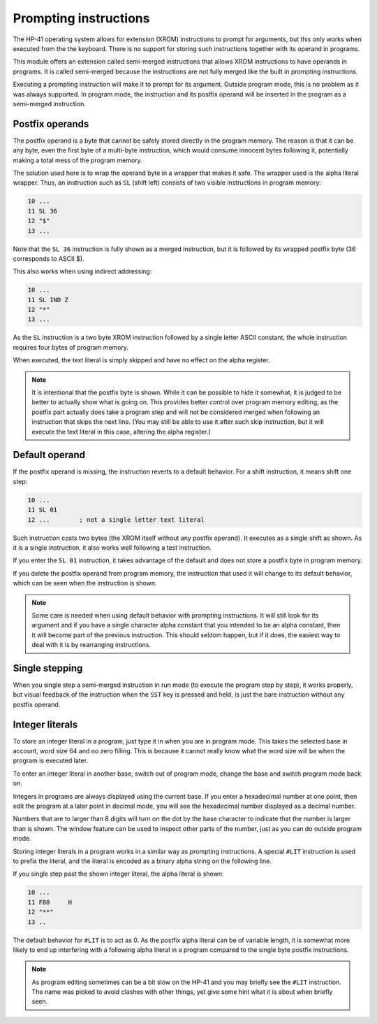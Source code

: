 **********************
Prompting instructions
**********************

The HP-41 operating system allows for extension (XROM) instructions to prompt for arguments, but this only works when executed from the the keyboard. There is no support for storing such instructions together with its operand in programs.

This module offers an extension called semi-merged instructions that allows XROM instructions to have operands in programs. It is called semi-merged because the instructions are not fully merged like the built in prompting instructions.


Executing a prompting instruction will make it to prompt for its argument. Outside program mode, this is no problem as it was always supported. In program mode, the instruction and its postfix operand will be inserted in the program as a semi-merged instruction.


.. index:: postfix operands, operands; postfix, prompting instructions, instructions; prompting

Postfix operands
================

The postfix operand is a byte that cannot be safely stored directly in the program memory. The reason is that it can be any byte, even the first byte of a multi-byte instruction, which would consume innocent bytes following it, potentially making a total mess of the program memory.

The solution used here is to wrap the operand byte in a wrapper that makes it safe. The wrapper used is the alpha literal wrapper. Thus, an instruction such as ``SL`` (shift left) consists of two visible instructions in program memory:

.. code-block:: ca65

   10 ...
   11 SL 36
   12 "$"
   13 ...

Note that the ``SL 36`` instruction is fully shown as a merged instruction, but it is followed by its wrapped postfix byte (36 corresponds to ASCII $).

This also works when using indirect addressing:

.. code-block:: ca65

   10 ...
   11 SL IND Z
   12 "*"
   13 ...

As the ``SL`` instruction is a two byte XROM instruction followed by a single letter ASCII constant, the whole instruction requires four bytes of program memory.

When executed, the text literal is simply skipped and have no effect on the alpha register.

.. note::
   It is intentional that the postfix byte is shown. While it can be possible to hide it somewhat, it is judged to be better to actually show what is going on. This provides better control over program memory editing, as the postfix part actually does take a program step and will not be considered merged when following an instruction that skips the next line. (You may still be able to use it after such skip instruction, but it will execute the text literal in this case, altering the alpha register.)


.. index:: default operands, operands; default

Default operand
===============

If the postfix operand is missing, the instruction reverts to a default behavior. For a shift instruction, it means shift one step:

.. code-block:: ca65

   10 ...
   11 SL 01
   12 ...        ; not a single letter text literal

Such instruction costs two bytes (the XROM itself without any postfix operand). It executes as a single shift as shown. As it is a single instruction, it also works well following a test instruction.

If you enter the ``SL 01`` instruction, it takes advantage of the default and does not store a postfix byte in program memory.

If you delete the postfix operand from program memory, the instruction that used it will change to its default behavior, which can be seen when the instruction is shown.

.. note::
   Some care is needed when using default behavior with prompting instructions. It will still look for its argument and if you have a single character alpha constant that you intended to be an alpha constant, then it will become part of the previous instruction. This should seldom happen, but if it does, the easiest way to deal with it is by rearranging instructions.


.. index:: single stepping

Single stepping
===============

When you single step a semi-merged instruction in run mode (to execute the program step by step), it works properly, but visual feedback of the instruction when the ``SST`` key is pressed and held, is just the bare instruction without any postfix operand.


.. index:: integer literals, literals; integers

Integer literals
================

To store an integer literal in a program, just type it in when you are in program mode. This takes the selected base in account, word size 64 and no zero filling. This is because it cannot really know what the word size will be when the program is executed later.

To enter an integer literal in another base, switch out of program mode, change the base and switch program mode back on.

Integers in programs are always displayed using the current base. If you enter a hexadecimal number at one point, then edit the program at a later point in decimal mode, you will see the hexadecimal number displayed as a decimal number.

Numbers that are to larger than 8 digits will turn on the dot by the base character to indicate that the number is larger than is shown. The window feature can be used to inspect other parts of the number, just as you can do outside program mode.

Storing integer literals in a program works in a similar way as prompting instructions. A special ``#LIT`` instruction is used to prefix the literal, and the literal is encoded as a binary alpha string on the following line.

If you single step past the shown integer literal, the alpha literal is shown:

.. code-block:: ca65

    10 ...
    11 F80     H
    12 "**"
    13 ..

The default behavior for ``#LIT`` is to act as 0. As the postfix alpha literal can be of variable length, it is somewhat more likely to end up interfering with a following alpha literal in a program compared to the single byte postfix instructions.


.. note::
   As program editing sometimes can be a bit slow on the HP-41 and you may briefly see the ``#LIT`` instruction. The name was picked to avoid clashes with other things, yet give some hint what it is about when briefly seen.
